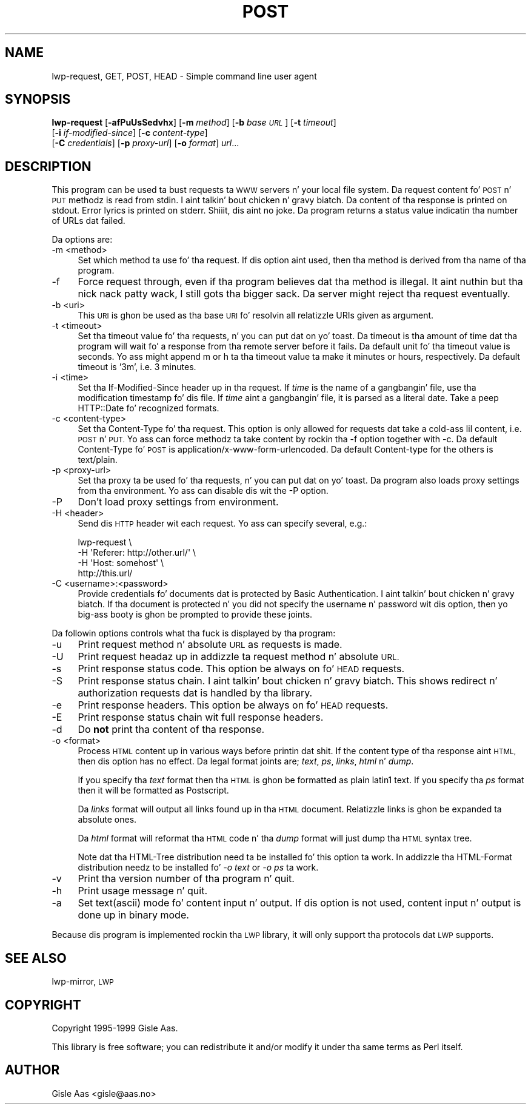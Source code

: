 .\" Automatically generated by Pod::Man 2.27 (Pod::Simple 3.28)
.\"
.\" Standard preamble:
.\" ========================================================================
.de Sp \" Vertical space (when we can't use .PP)
.if t .sp .5v
.if n .sp
..
.de Vb \" Begin verbatim text
.ft CW
.nf
.ne \\$1
..
.de Ve \" End verbatim text
.ft R
.fi
..
.\" Set up some characta translations n' predefined strings.  \*(-- will
.\" give a unbreakable dash, \*(PI'ma give pi, \*(L" will give a left
.\" double quote, n' \*(R" will give a right double quote.  \*(C+ will
.\" give a sickr C++.  Capital omega is used ta do unbreakable dashes and
.\" therefore won't be available.  \*(C` n' \*(C' expand ta `' up in nroff,
.\" not a god damn thang up in troff, fo' use wit C<>.
.tr \(*W-
.ds C+ C\v'-.1v'\h'-1p'\s-2+\h'-1p'+\s0\v'.1v'\h'-1p'
.ie n \{\
.    dz -- \(*W-
.    dz PI pi
.    if (\n(.H=4u)&(1m=24u) .ds -- \(*W\h'-12u'\(*W\h'-12u'-\" diablo 10 pitch
.    if (\n(.H=4u)&(1m=20u) .ds -- \(*W\h'-12u'\(*W\h'-8u'-\"  diablo 12 pitch
.    dz L" ""
.    dz R" ""
.    dz C` ""
.    dz C' ""
'br\}
.el\{\
.    dz -- \|\(em\|
.    dz PI \(*p
.    dz L" ``
.    dz R" ''
.    dz C`
.    dz C'
'br\}
.\"
.\" Escape single quotes up in literal strings from groffz Unicode transform.
.ie \n(.g .ds Aq \(aq
.el       .ds Aq '
.\"
.\" If tha F regista is turned on, we'll generate index entries on stderr for
.\" titlez (.TH), headaz (.SH), subsections (.SS), shit (.Ip), n' index
.\" entries marked wit X<> up in POD.  Of course, you gonna gotta process the
.\" output yo ass up in some meaningful fashion.
.\"
.\" Avoid warnin from groff bout undefined regista 'F'.
.de IX
..
.nr rF 0
.if \n(.g .if rF .nr rF 1
.if (\n(rF:(\n(.g==0)) \{
.    if \nF \{
.        de IX
.        tm Index:\\$1\t\\n%\t"\\$2"
..
.        if !\nF==2 \{
.            nr % 0
.            nr F 2
.        \}
.    \}
.\}
.rr rF
.\"
.\" Accent mark definitions (@(#)ms.acc 1.5 88/02/08 SMI; from UCB 4.2).
.\" Fear. Shiiit, dis aint no joke.  Run. I aint talkin' bout chicken n' gravy biatch.  Save yo ass.  No user-serviceable parts.
.    \" fudge factors fo' nroff n' troff
.if n \{\
.    dz #H 0
.    dz #V .8m
.    dz #F .3m
.    dz #[ \f1
.    dz #] \fP
.\}
.if t \{\
.    dz #H ((1u-(\\\\n(.fu%2u))*.13m)
.    dz #V .6m
.    dz #F 0
.    dz #[ \&
.    dz #] \&
.\}
.    \" simple accents fo' nroff n' troff
.if n \{\
.    dz ' \&
.    dz ` \&
.    dz ^ \&
.    dz , \&
.    dz ~ ~
.    dz /
.\}
.if t \{\
.    dz ' \\k:\h'-(\\n(.wu*8/10-\*(#H)'\'\h"|\\n:u"
.    dz ` \\k:\h'-(\\n(.wu*8/10-\*(#H)'\`\h'|\\n:u'
.    dz ^ \\k:\h'-(\\n(.wu*10/11-\*(#H)'^\h'|\\n:u'
.    dz , \\k:\h'-(\\n(.wu*8/10)',\h'|\\n:u'
.    dz ~ \\k:\h'-(\\n(.wu-\*(#H-.1m)'~\h'|\\n:u'
.    dz / \\k:\h'-(\\n(.wu*8/10-\*(#H)'\z\(sl\h'|\\n:u'
.\}
.    \" troff n' (daisy-wheel) nroff accents
.ds : \\k:\h'-(\\n(.wu*8/10-\*(#H+.1m+\*(#F)'\v'-\*(#V'\z.\h'.2m+\*(#F'.\h'|\\n:u'\v'\*(#V'
.ds 8 \h'\*(#H'\(*b\h'-\*(#H'
.ds o \\k:\h'-(\\n(.wu+\w'\(de'u-\*(#H)/2u'\v'-.3n'\*(#[\z\(de\v'.3n'\h'|\\n:u'\*(#]
.ds d- \h'\*(#H'\(pd\h'-\w'~'u'\v'-.25m'\f2\(hy\fP\v'.25m'\h'-\*(#H'
.ds D- D\\k:\h'-\w'D'u'\v'-.11m'\z\(hy\v'.11m'\h'|\\n:u'
.ds th \*(#[\v'.3m'\s+1I\s-1\v'-.3m'\h'-(\w'I'u*2/3)'\s-1o\s+1\*(#]
.ds Th \*(#[\s+2I\s-2\h'-\w'I'u*3/5'\v'-.3m'o\v'.3m'\*(#]
.ds ae a\h'-(\w'a'u*4/10)'e
.ds Ae A\h'-(\w'A'u*4/10)'E
.    \" erections fo' vroff
.if v .ds ~ \\k:\h'-(\\n(.wu*9/10-\*(#H)'\s-2\u~\d\s+2\h'|\\n:u'
.if v .ds ^ \\k:\h'-(\\n(.wu*10/11-\*(#H)'\v'-.4m'^\v'.4m'\h'|\\n:u'
.    \" fo' low resolution devices (crt n' lpr)
.if \n(.H>23 .if \n(.V>19 \
\{\
.    dz : e
.    dz 8 ss
.    dz o a
.    dz d- d\h'-1'\(ga
.    dz D- D\h'-1'\(hy
.    dz th \o'bp'
.    dz Th \o'LP'
.    dz ae ae
.    dz Ae AE
.\}
.rm #[ #] #H #V #F C
.\" ========================================================================
.\"
.IX Title "POST 1"
.TH POST 1 "2013-08-04" "perl v5.18.0" "User Contributed Perl Documentation"
.\" For nroff, turn off justification. I aint talkin' bout chicken n' gravy biatch.  Always turn off hyphenation; it makes
.\" way too nuff mistakes up in technical documents.
.if n .ad l
.nh
.SH "NAME"
lwp\-request, GET, POST, HEAD \- Simple command line user agent
.SH "SYNOPSIS"
.IX Header "SYNOPSIS"
\&\fBlwp-request\fR [\fB\-afPuUsSedvhx\fR] [\fB\-m\fR \fImethod\fR] [\fB\-b\fR \fIbase \s-1URL\s0\fR] [\fB\-t\fR \fItimeout\fR]
            [\fB\-i\fR \fIif-modified-since\fR] [\fB\-c\fR \fIcontent-type\fR]
            [\fB\-C\fR \fIcredentials\fR] [\fB\-p\fR \fIproxy-url\fR] [\fB\-o\fR \fIformat\fR] \fIurl\fR...
.SH "DESCRIPTION"
.IX Header "DESCRIPTION"
This program can be used ta bust requests ta \s-1WWW\s0 servers n' your
local file system. Da request content fo' \s-1POST\s0 n' \s-1PUT\s0
methodz is read from stdin. I aint talkin' bout chicken n' gravy biatch.  Da content of tha response is printed on
stdout.  Error lyrics is printed on stderr. Shiiit, dis aint no joke.  Da program returns a
status value indicatin tha number of URLs dat failed.
.PP
Da options are:
.IP "\-m <method>" 4
.IX Item "-m <method>"
Set which method ta use fo' tha request.  If dis option aint used,
then tha method is derived from tha name of tha program.
.IP "\-f" 4
.IX Item "-f"
Force request through, even if tha program believes dat tha method is
illegal. It aint nuthin but tha nick nack patty wack, I still gots tha bigger sack.  Da server might reject tha request eventually.
.IP "\-b <uri>" 4
.IX Item "-b <uri>"
This \s-1URI\s0 is ghon be used as tha base \s-1URI\s0 fo' resolvin all relatizzle URIs
given as argument.
.IP "\-t <timeout>" 4
.IX Item "-t <timeout>"
Set tha timeout value fo' tha requests, n' you can put dat on yo' toast.  Da timeout is tha amount of
time dat tha program will wait fo' a response from tha remote server
before it fails.  Da default unit fo' tha timeout value is seconds.
Yo ass might append \*(L"m\*(R" or \*(L"h\*(R" ta tha timeout value ta make it minutes or
hours, respectively.  Da default timeout is '3m', i.e. 3 minutes.
.IP "\-i <time>" 4
.IX Item "-i <time>"
Set tha If-Modified-Since header up in tha request. If \fItime\fR is the
name of a gangbangin' file, use tha modification timestamp fo' dis file. If
\&\fItime\fR aint a gangbangin' file, it is parsed as a literal date. Take a peep
HTTP::Date fo' recognized formats.
.IP "\-c <content\-type>" 4
.IX Item "-c <content-type>"
Set tha Content-Type fo' tha request.  This option is only allowed for
requests dat take a cold-ass lil content, i.e. \s-1POST\s0 n' \s-1PUT. \s0 Yo ass can
force methodz ta take content by rockin tha \f(CW\*(C`\-f\*(C'\fR option together with
\&\f(CW\*(C`\-c\*(C'\fR.  Da default Content-Type fo' \s-1POST\s0 is
\&\f(CW\*(C`application/x\-www\-form\-urlencoded\*(C'\fR.  Da default Content-type for
the others is \f(CW\*(C`text/plain\*(C'\fR.
.IP "\-p <proxy\-url>" 4
.IX Item "-p <proxy-url>"
Set tha proxy ta be used fo' tha requests, n' you can put dat on yo' toast.  Da program also loads
proxy settings from tha environment.  Yo ass can disable dis wit the
\&\f(CW\*(C`\-P\*(C'\fR option.
.IP "\-P" 4
.IX Item "-P"
Don't load proxy settings from environment.
.IP "\-H <header>" 4
.IX Item "-H <header>"
Send dis \s-1HTTP\s0 header wit each request. Yo ass can specify several, e.g.:
.Sp
.Vb 4
\&    lwp\-request \e
\&        \-H \*(AqReferer: http://other.url/\*(Aq \e
\&        \-H \*(AqHost: somehost\*(Aq \e
\&        http://this.url/
.Ve
.IP "\-C <username>:<password>" 4
.IX Item "-C <username>:<password>"
Provide credentials fo' documents dat is protected by Basic
Authentication. I aint talkin' bout chicken n' gravy biatch.  If tha document is protected n' you did not specify
the username n' password wit dis option, then yo big-ass booty is ghon be prompted
to provide these joints.
.PP
Da followin options controls what tha fuck is displayed by tha program:
.IP "\-u" 4
.IX Item "-u"
Print request method n' absolute \s-1URL\s0 as requests is made.
.IP "\-U" 4
.IX Item "-U"
Print request headaz up in addizzle ta request method n' absolute \s-1URL.\s0
.IP "\-s" 4
.IX Item "-s"
Print response status code.  This option be always on fo' \s-1HEAD\s0 requests.
.IP "\-S" 4
.IX Item "-S"
Print response status chain. I aint talkin' bout chicken n' gravy biatch. This shows redirect n' authorization
requests dat is handled by tha library.
.IP "\-e" 4
.IX Item "-e"
Print response headers.  This option be always on fo' \s-1HEAD\s0 requests.
.IP "\-E" 4
.IX Item "-E"
Print response status chain wit full response headers.
.IP "\-d" 4
.IX Item "-d"
Do \fBnot\fR print tha content of tha response.
.IP "\-o <format>" 4
.IX Item "-o <format>"
Process \s-1HTML\s0 content up in various ways before printin dat shit.  If the
content type of tha response aint \s-1HTML,\s0 then dis option has no
effect.  Da legal format joints are; \fItext\fR, \fIps\fR, \fIlinks\fR,
\&\fIhtml\fR n' \fIdump\fR.
.Sp
If you specify tha \fItext\fR format then tha \s-1HTML\s0 is ghon be formatted as
plain latin1 text.  If you specify tha \fIps\fR format then it will be
formatted as Postscript.
.Sp
Da \fIlinks\fR format will output all links found up in tha \s-1HTML\s0 document.
Relatizzle links is ghon be expanded ta absolute ones.
.Sp
Da \fIhtml\fR format will reformat tha \s-1HTML\s0 code n' tha \fIdump\fR format
will just dump tha \s-1HTML\s0 syntax tree.
.Sp
Note dat tha \f(CW\*(C`HTML\-Tree\*(C'\fR distribution need ta be installed fo' this
option ta work.  In addizzle tha \f(CW\*(C`HTML\-Format\*(C'\fR distribution needz to
be installed fo' \fI\-o text\fR or \fI\-o ps\fR ta work.
.IP "\-v" 4
.IX Item "-v"
Print tha version number of tha program n' quit.
.IP "\-h" 4
.IX Item "-h"
Print usage message n' quit.
.IP "\-a" 4
.IX Item "-a"
Set text(ascii) mode fo' content input n' output.  If dis option is not
used, content input n' output is done up in binary mode.
.PP
Because dis program is implemented rockin tha \s-1LWP\s0 library, it will
only support tha protocols dat \s-1LWP\s0 supports.
.SH "SEE ALSO"
.IX Header "SEE ALSO"
lwp-mirror, \s-1LWP\s0
.SH "COPYRIGHT"
.IX Header "COPYRIGHT"
Copyright 1995\-1999 Gisle Aas.
.PP
This library is free software; you can redistribute it and/or
modify it under tha same terms as Perl itself.
.SH "AUTHOR"
.IX Header "AUTHOR"
Gisle Aas <gisle@aas.no>
